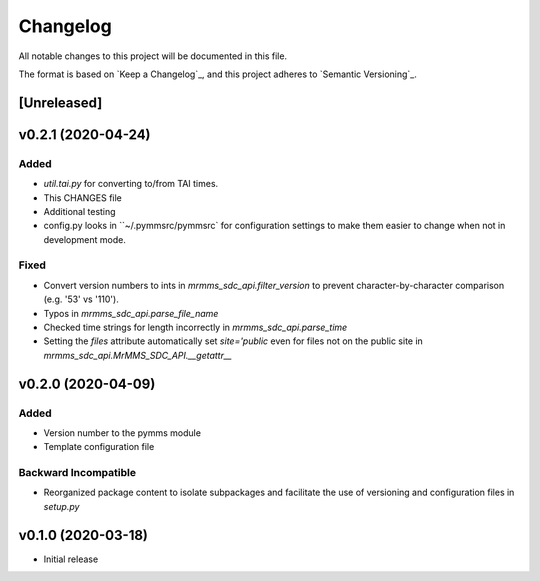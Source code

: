 Changelog
=========
All notable changes to this project will be documented in this file.

The format is based on `Keep a Changelog`_, and this project adheres to `Semantic Versioning`_.

.. _Keep a Changelog https://keepachangelog.com/en/1.0.0/
.. _Semantic Versioning https://semver.org/spec/v2.0.0.html

[Unreleased]
------------

v0.2.1 (2020-04-24)
------------
Added
^^^^^
- `util.tai.py` for converting to/from TAI times.
- This CHANGES file
- Additional testing
- config.py looks in ``~/.pymmsrc/pymmsrc` for configuration settings to make them easier to change when not in development mode.

Fixed
^^^^^
- Convert version numbers to ints in `mrmms_sdc_api.filter_version` to prevent character-by-character comparison (e.g. '53' vs '110').
- Typos in `mrmms_sdc_api.parse_file_name`
- Checked time strings for length incorrectly in `mrmms_sdc_api.parse_time`
- Setting the `files` attribute automatically set `site='public` even for files not on the public site in `mrmms_sdc_api.MrMMS_SDC_API.__getattr__`

v0.2.0 (2020-04-09)
--------------------
Added
^^^^^
- Version number to the pymms module
- Template configuration file

Backward Incompatible
^^^^^^^^^^^^^^^^^^^^^
- Reorganized package content to isolate subpackages and facilitate the use of versioning and configuration files in `setup.py`


v0.1.0 (2020-03-18)
--------------------
- Initial release
